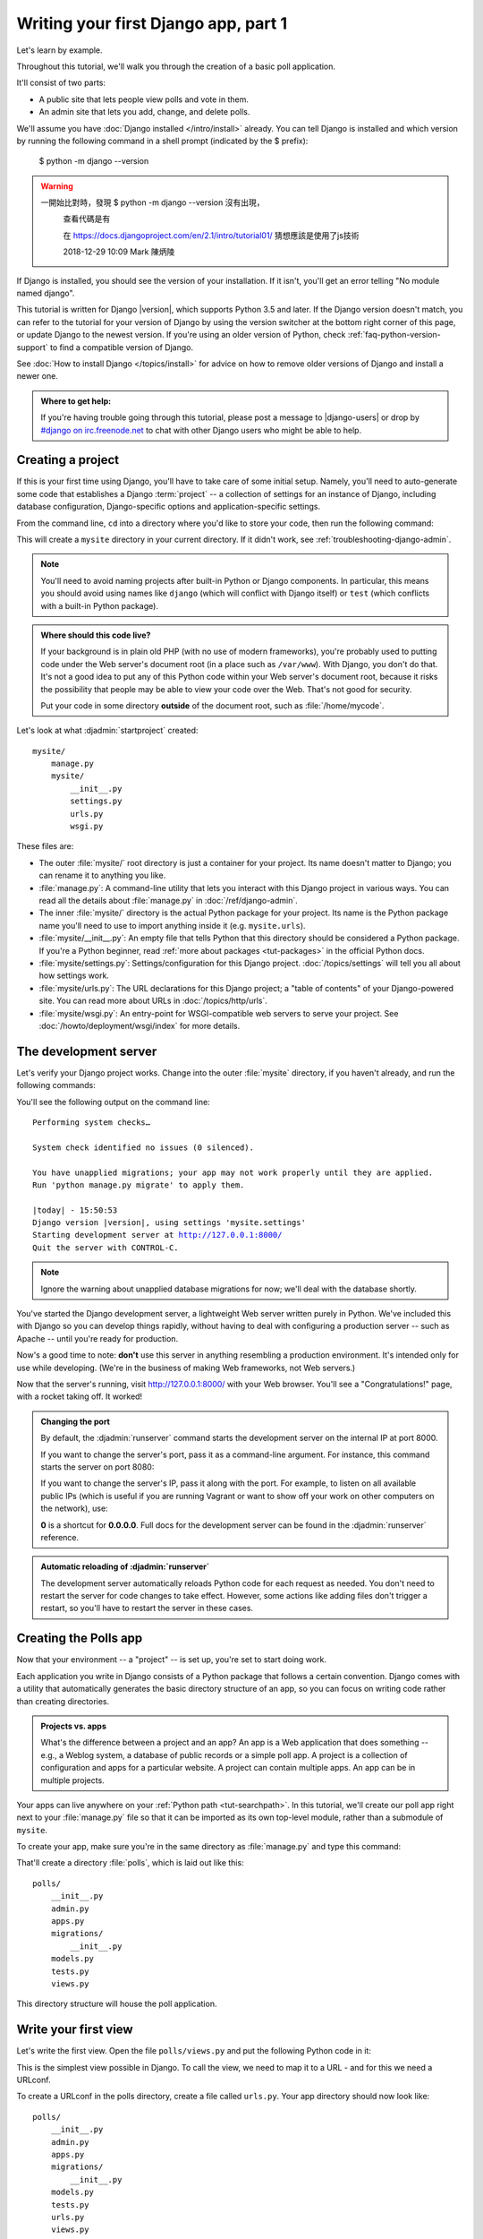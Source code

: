 =====================================
Writing your first Django app, part 1
=====================================

Let's learn by example.

Throughout this tutorial, we'll walk you through the creation of a basic
poll application.

It'll consist of two parts:

* A public site that lets people view polls and vote in them.
* An admin site that lets you add, change, and delete polls.

We'll assume you have :doc:`Django installed </intro/install>` already. You can
tell Django is installed and which version by running the following command
in a shell prompt (indicated by the $ prefix):


    $ python -m django --version
    
.. warning::
    一開始比對時，發現 $ python -m django --version 沒有出現，
     查看代碼是有 
       .. console::
     在 https://docs.djangoproject.com/en/2.1/intro/tutorial01/
     猜想應該是使用了js技術
     
     2018-12-29 10:09
     Mark 陳炳陵





If Django is installed, you should see the version of your installation. If it
isn't, you'll get an error telling "No module named django".

This tutorial is written for Django |version|, which supports Python 3.5 and
later. If the Django version doesn't match, you can refer to the tutorial for
your version of Django by using the version switcher at the bottom right corner
of this page, or update Django to the newest version. If you're using an older
version of Python, check :ref:`faq-python-version-support` to find a compatible
version of Django.

See :doc:`How to install Django </topics/install>` for advice on how to remove
older versions of Django and install a newer one.

.. admonition:: Where to get help:

    If you're having trouble going through this tutorial, please post a message
    to |django-users| or drop by `#django on irc.freenode.net
    <irc://irc.freenode.net/django>`_ to chat with other Django users who might
    be able to help.

Creating a project
==================

If this is your first time using Django, you'll have to take care of some
initial setup. Namely, you'll need to auto-generate some code that establishes a
Django :term:`project` -- a collection of settings for an instance of Django,
including database configuration, Django-specific options and
application-specific settings.

From the command line, ``cd`` into a directory where you'd like to store your
code, then run the following command:

.. console::

   $ django-admin startproject mysite

This will create a ``mysite`` directory in your current directory. If it didn't
work, see :ref:`troubleshooting-django-admin`.

.. note::

    You'll need to avoid naming projects after built-in Python or Django
    components. In particular, this means you should avoid using names like
    ``django`` (which will conflict with Django itself) or ``test`` (which
    conflicts with a built-in Python package).

.. admonition:: Where should this code live?

    If your background is in plain old PHP (with no use of modern frameworks),
    you're probably used to putting code under the Web server's document root
    (in a place such as ``/var/www``). With Django, you don't do that. It's
    not a good idea to put any of this Python code within your Web server's
    document root, because it risks the possibility that people may be able
    to view your code over the Web. That's not good for security.

    Put your code in some directory **outside** of the document root, such as
    :file:`/home/mycode`.

Let's look at what :djadmin:`startproject` created::

    mysite/
        manage.py
        mysite/
            __init__.py
            settings.py
            urls.py
            wsgi.py

These files are:

* The outer :file:`mysite/` root directory is just a container for your
  project. Its name doesn't matter to Django; you can rename it to anything
  you like.

* :file:`manage.py`: A command-line utility that lets you interact with this
  Django project in various ways. You can read all the details about
  :file:`manage.py` in :doc:`/ref/django-admin`.

* The inner :file:`mysite/` directory is the actual Python package for your
  project. Its name is the Python package name you'll need to use to import
  anything inside it (e.g. ``mysite.urls``).

* :file:`mysite/__init__.py`: An empty file that tells Python that this
  directory should be considered a Python package. If you're a Python beginner,
  read :ref:`more about packages <tut-packages>` in the official Python docs.

* :file:`mysite/settings.py`: Settings/configuration for this Django
  project.  :doc:`/topics/settings` will tell you all about how settings
  work.

* :file:`mysite/urls.py`: The URL declarations for this Django project; a
  "table of contents" of your Django-powered site. You can read more about
  URLs in :doc:`/topics/http/urls`.

* :file:`mysite/wsgi.py`: An entry-point for WSGI-compatible web servers to
  serve your project. See :doc:`/howto/deployment/wsgi/index` for more details.

The development server
======================

Let's verify your Django project works. Change into the outer :file:`mysite` directory, if
you haven't already, and run the following commands:

.. console::

   $ python manage.py runserver

You'll see the following output on the command line:

.. parsed-literal::

    Performing system checks…

    System check identified no issues (0 silenced).

    You have unapplied migrations; your app may not work properly until they are applied.
    Run 'python manage.py migrate' to apply them.

    |today| - 15:50:53
    Django version |version|, using settings 'mysite.settings'
    Starting development server at http://127.0.0.1:8000/
    Quit the server with CONTROL-C.

.. note::
    Ignore the warning about unapplied database migrations for now; we'll deal
    with the database shortly.

You've started the Django development server, a lightweight Web server written
purely in Python. We've included this with Django so you can develop things
rapidly, without having to deal with configuring a production server -- such as
Apache -- until you're ready for production.

Now's a good time to note: **don't** use this server in anything resembling a
production environment. It's intended only for use while developing. (We're in
the business of making Web frameworks, not Web servers.)

Now that the server's running, visit http://127.0.0.1:8000/ with your Web
browser. You'll see a "Congratulations!" page, with a rocket taking off.
It worked!

.. admonition:: Changing the port

    By default, the :djadmin:`runserver` command starts the development server
    on the internal IP at port 8000.

    If you want to change the server's port, pass
    it as a command-line argument. For instance, this command starts the server
    on port 8080:

    .. console::

        $ python manage.py runserver 8080

    If you want to change the server's IP, pass it along with the port. For
    example, to listen on all available public IPs (which is useful if you are
    running Vagrant or want to show off your work on other computers on the
    network), use:

    .. console::

        $ python manage.py runserver 0:8000

    **0** is a shortcut for **0.0.0.0**. Full docs for the development server
    can be found in the :djadmin:`runserver` reference.

.. admonition:: Automatic reloading of :djadmin:`runserver`

    The development server automatically reloads Python code for each request
    as needed. You don't need to restart the server for code changes to take
    effect. However, some actions like adding files don't trigger a restart,
    so you'll have to restart the server in these cases.

Creating the Polls app
======================

Now that your environment -- a "project" -- is set up, you're set to start
doing work.

Each application you write in Django consists of a Python package that follows
a certain convention. Django comes with a utility that automatically generates
the basic directory structure of an app, so you can focus on writing code
rather than creating directories.

.. admonition:: Projects vs. apps

    What's the difference between a project and an app? An app is a Web
    application that does something -- e.g., a Weblog system, a database of
    public records or a simple poll app. A project is a collection of
    configuration and apps for a particular website. A project can contain
    multiple apps. An app can be in multiple projects.

Your apps can live anywhere on your :ref:`Python path <tut-searchpath>`. In
this tutorial, we'll create our poll app right next to your :file:`manage.py`
file so that it can be imported as its own top-level module, rather than a
submodule of ``mysite``.

To create your app, make sure you're in the same directory as :file:`manage.py`
and type this command:

.. console::

    $ python manage.py startapp polls

That'll create a directory :file:`polls`, which is laid out like this::

    polls/
        __init__.py
        admin.py
        apps.py
        migrations/
            __init__.py
        models.py
        tests.py
        views.py

This directory structure will house the poll application.

Write your first view
=====================

Let's write the first view. Open the file ``polls/views.py``
and put the following Python code in it:

.. code-block:: python
    :caption: polls/views.py

    from django.http import HttpResponse


    def index(request):
        return HttpResponse("Hello, world. You're at the polls index.")

This is the simplest view possible in Django. To call the view, we need to map
it to a URL - and for this we need a URLconf.

To create a URLconf in the polls directory, create a file called ``urls.py``.
Your app directory should now look like::

    polls/
        __init__.py
        admin.py
        apps.py
        migrations/
            __init__.py
        models.py
        tests.py
        urls.py
        views.py

In the ``polls/urls.py`` file include the following code:

.. code-block:: python
    :caption: polls/urls.py

    from django.urls import path

    from . import views

    urlpatterns = [
        path('', views.index, name='index'),
    ]

The next step is to point the root URLconf at the ``polls.urls`` module. In
``mysite/urls.py``, add an import for ``django.urls.include`` and insert an
:func:`~django.urls.include` in the ``urlpatterns`` list, so you have:

.. code-block:: python
    :caption: mysite/urls.py

    from django.contrib import admin
    from django.urls import include, path

    urlpatterns = [
        path('polls/', include('polls.urls')),
        path('admin/', admin.site.urls),
    ]

The :func:`~django.urls.include` function allows referencing other URLconfs.
Whenever Django encounters :func:`~django.urls.include`, it chops off whatever
part of the URL matched up to that point and sends the remaining string to the
included URLconf for further processing.

The idea behind :func:`~django.urls.include` is to make it easy to
plug-and-play URLs. Since polls are in their own URLconf
(``polls/urls.py``), they can be placed under "/polls/", or under
"/fun_polls/", or under "/content/polls/", or any other path root, and the
app will still work.

.. admonition:: When to use :func:`~django.urls.include()`

    You should always use ``include()`` when you include other URL patterns.
    ``admin.site.urls`` is the only exception to this.

You have now wired an ``index`` view into the URLconf. Lets verify it's
working, run the following command:

.. console::

   $ python manage.py runserver

Go to http://localhost:8000/polls/ in your browser, and you should see the
text "*Hello, world. You're at the polls index.*", which you defined in the
``index`` view.

.. admonition:: Page not found?

    If you get an error page here, check that you're going to
    http://localhost:8000/polls/ and not http://localhost:8000/.

The :func:`~django.urls.path` function is passed four arguments, two required:
``route`` and ``view``, and two optional: ``kwargs``, and ``name``.
At this point, it's worth reviewing what these arguments are for.

:func:`~django.urls.path` argument: ``route``
---------------------------------------------

``route`` is a string that contains a URL pattern. When processing a request,
Django starts at the first pattern in ``urlpatterns`` and makes its way down
the list, comparing the requested URL against each pattern until it finds one
that matches.

Patterns don't search GET and POST parameters, or the domain name. For example,
in a request to ``https://www.example.com/myapp/``, the URLconf will look for
``myapp/``. In a request to ``https://www.example.com/myapp/?page=3``, the
URLconf will also look for ``myapp/``.

:func:`~django.urls.path` argument: ``view``
--------------------------------------------

When Django finds a matching pattern, it calls the specified view function with
an :class:`~django.http.HttpRequest` object as the first argument and any
"captured" values from the route as keyword arguments. We'll give an example
of this in a bit.

:func:`~django.urls.path` argument: ``kwargs``
----------------------------------------------

Arbitrary keyword arguments can be passed in a dictionary to the target view. We
aren't going to use this feature of Django in the tutorial.

:func:`~django.urls.path` argument: ``name``
--------------------------------------------

Naming your URL lets you refer to it unambiguously from elsewhere in Django,
especially from within templates. This powerful feature allows you to make
global changes to the URL patterns of your project while only touching a single
file.

When you're comfortable with the basic request and response flow, read
:doc:`part 2 of this tutorial </intro/tutorial02>` to start working with the
database.
